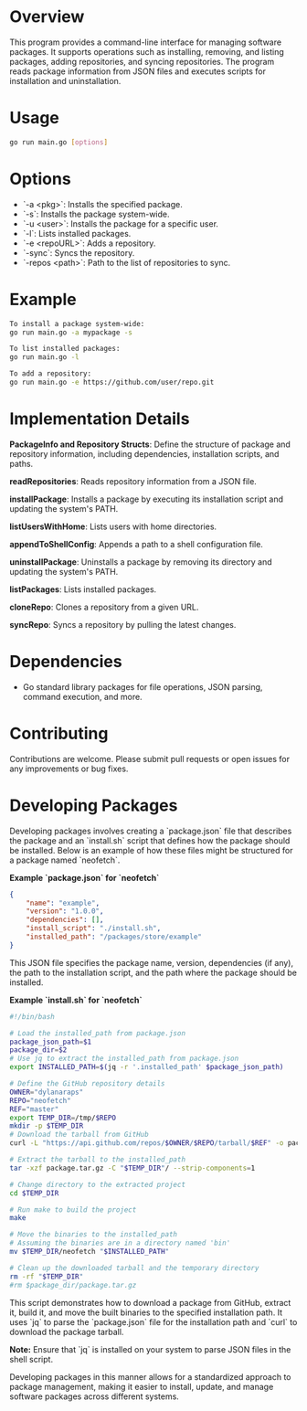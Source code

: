 * Overview

This program provides a command-line interface for managing software packages. It supports operations such as installing, removing, and listing packages, adding repositories, and syncing repositories. The program reads package information from JSON files and executes scripts for installation and uninstallation.

* Usage

#+BEGIN_SRC sh
go run main.go [options]
#+END_SRC

* Options

- `-a <pkg>`: Installs the specified package.
- `-s`: Installs the package system-wide.
- `-u <user>`: Installs the package for a specific user.
- `-l`: Lists installed packages.
- `-e <repoURL>`: Adds a repository.
- `-sync`: Syncs the repository.
- `-repos <path>`: Path to the list of repositories to sync.

* Example

#+BEGIN_SRC sh
To install a package system-wide:
go run main.go -a mypackage -s

To list installed packages:
go run main.go -l

To add a repository:
go run main.go -e https://github.com/user/repo.git
#+END_SRC

* Implementation Details

**PackageInfo and Repository Structs**: Define the structure of package and repository information, including dependencies, installation scripts, and paths.

**readRepositories**: Reads repository information from a JSON file.

**installPackage**: Installs a package by executing its installation script and updating the system's PATH.

**listUsersWithHome**: Lists users with home directories.

**appendToShellConfig**: Appends a path to a shell configuration file.

**uninstallPackage**: Uninstalls a package by removing its directory and updating the system's PATH.

**listPackages**: Lists installed packages.

**cloneRepo**: Clones a repository from a given URL.

**syncRepo**: Syncs a repository by pulling the latest changes.

* Dependencies

- Go standard library packages for file operations, JSON parsing, command execution, and more.

* Contributing

Contributions are welcome. Please submit pull requests or open issues for any improvements or bug fixes.


* Developing Packages

Developing packages involves creating a `package.json` file that describes the package and an `install.sh` script that defines how the package should be installed. Below is an example of how these files might be structured for a package named `neofetch`.

**Example `package.json` for `neofetch`**

#+BEGIN_SRC json
{
    "name": "example",
    "version": "1.0.0",
    "dependencies": [],
    "install_script": "./install.sh",
    "installed_path": "/packages/store/example"
}
#+END_SRC

This JSON file specifies the package name, version, dependencies (if any), the path to the installation script, and the path where the package should be installed.

**Example `install.sh` for `neofetch`**

#+BEGIN_SRC sh
#!/bin/bash

# Load the installed_path from package.json
package_json_path=$1
package_dir=$2
# Use jq to extract the installed_path from package.json
export INSTALLED_PATH=$(jq -r '.installed_path' $package_json_path)

# Define the GitHub repository details
OWNER="dylanaraps"
REPO="neofetch"
REF="master"
export TEMP_DIR=/tmp/$REPO
mkdir -p $TEMP_DIR
# Download the tarball from GitHub
curl -L "https://api.github.com/repos/$OWNER/$REPO/tarball/$REF" -o package.tar.gz

# Extract the tarball to the installed_path
tar -xzf package.tar.gz -C "$TEMP_DIR"/ --strip-components=1

# Change directory to the extracted project
cd $TEMP_DIR

# Run make to build the project
make

# Move the binaries to the installed_path
# Assuming the binaries are in a directory named 'bin'
mv $TEMP_DIR/neofetch "$INSTALLED_PATH"

# Clean up the downloaded tarball and the temporary directory
rm -rf "$TEMP_DIR"
#rm $package_dir/package.tar.gz
#+END_SRC

This script demonstrates how to download a package from GitHub, extract it, build it, and move the built binaries to the specified installation path. It uses `jq` to parse the `package.json` file for the installation path and `curl` to download the package tarball.

**Note:** Ensure that `jq` is installed on your system to parse JSON files in the shell script.

Developing packages in this manner allows for a standardized approach to package management, making it easier to install, update, and manage software packages across different systems.
